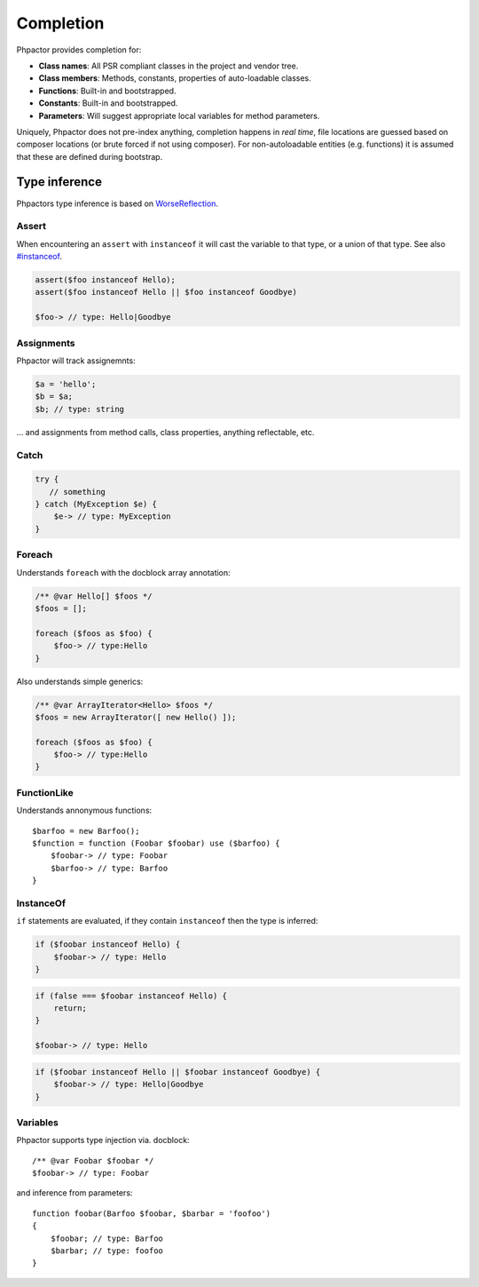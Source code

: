 Completion
==========

Phpactor provides completion for:

-  **Class names**: All PSR compliant classes in the project and vendor
   tree.
-  **Class members**: Methods, constants, properties of auto-loadable
   classes.
-  **Functions**: Built-in and bootstrapped.
-  **Constants**: Built-in and bootstrapped.
-  **Parameters**: Will suggest appropriate local variables for method
   parameters.

Uniquely, Phpactor does not pre-index anything, completion happens in
*real time*, file locations are guessed based on composer locations (or
brute forced if not using composer). For non-autoloadable entities
(e.g. functions) it is assumed that these are defined during bootstrap.

Type inference
--------------

Phpactors type inference is based on
`WorseReflection <https://github.com/phpactor/worse-reflection>`__.

Assert
~~~~~~

When encountering an ``assert`` with ``instanceof`` it will cast the
variable to that type, or a union of that type. See also
`#instanceof <#instanceof>`__.

.. code:: php

   assert($foo instanceof Hello);
   assert($foo instanceof Hello || $foo instanceof Goodbye)

   $foo-> // type: Hello|Goodbye

Assignments
~~~~~~~~~~~

Phpactor will track assignemnts:

.. code:: php

   $a = 'hello';
   $b = $a;
   $b; // type: string

… and assignments from method calls, class properties, anything
reflectable, etc.

Catch
~~~~~

.. code:: php


   try {
      // something
   } catch (MyException $e) {
       $e-> // type: MyException
   }

Foreach
~~~~~~~

Understands ``foreach`` with the docblock array annotation:

.. code:: php

   /** @var Hello[] $foos */
   $foos = [];

   foreach ($foos as $foo) {
       $foo-> // type:Hello
   }

Also understands simple generics:

.. code:: php

   /** @var ArrayIterator<Hello> $foos */
   $foos = new ArrayIterator([ new Hello() ]);

   foreach ($foos as $foo) {
       $foo-> // type:Hello
   }

FunctionLike
~~~~~~~~~~~~

Understands annonymous functions:

::

   $barfoo = new Barfoo();
   $function = function (Foobar $foobar) use ($barfoo) {
       $foobar-> // type: Foobar
       $barfoo-> // type: Barfoo
   }

InstanceOf
~~~~~~~~~~

``if`` statements are evaluated, if they contain ``instanceof`` then the
type is inferred:

.. code:: php

   if ($foobar instanceof Hello) {
       $foobar-> // type: Hello
   }

.. code:: php

   if (false === $foobar instanceof Hello) {
       return;
   }

   $foobar-> // type: Hello

.. code:: php

   if ($foobar instanceof Hello || $foobar instanceof Goodbye) {
       $foobar-> // type: Hello|Goodbye
   }

Variables
~~~~~~~~~

Phpactor supports type injection via. docblock:

::

   /** @var Foobar $foobar */
   $foobar-> // type: Foobar

and inference from parameters:

::

   function foobar(Barfoo $foobar, $barbar = 'foofoo')
   {
       $foobar; // type: Barfoo
       $barbar; // type: foofoo
   }

